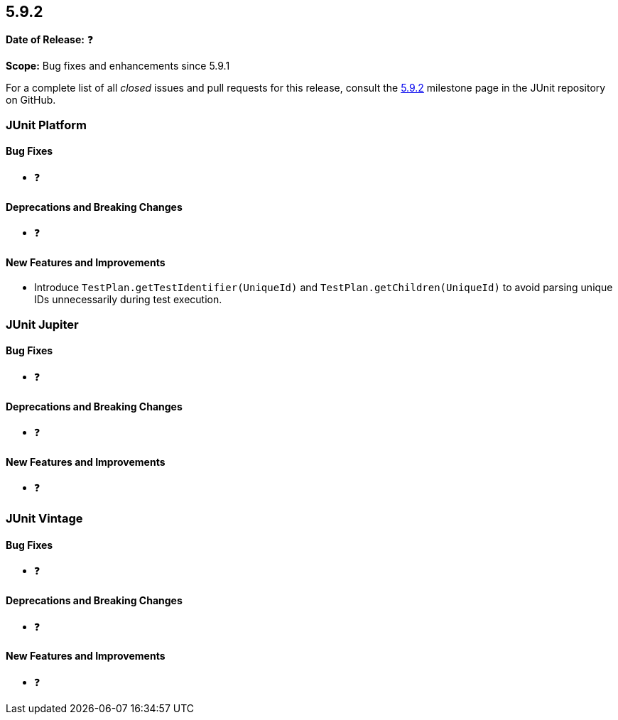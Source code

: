[[release-notes-5.9.2]]
== 5.9.2

*Date of Release:* ❓

*Scope:* Bug fixes and enhancements since 5.9.1

For a complete list of all _closed_ issues and pull requests for this release, consult the
link:{junit5-repo}+/milestones/5.9.2+[5.9.2] milestone page in the
JUnit repository on GitHub.


[[release-notes-5.9.2-junit-platform]]
=== JUnit Platform

==== Bug Fixes

* ❓

==== Deprecations and Breaking Changes

* ❓

==== New Features and Improvements

* Introduce `TestPlan.getTestIdentifier(UniqueId)` and `TestPlan.getChildren(UniqueId)` to
  avoid parsing unique IDs unnecessarily during test execution.


[[release-notes-5.9.2-junit-jupiter]]
=== JUnit Jupiter

==== Bug Fixes

* ❓

==== Deprecations and Breaking Changes

* ❓

==== New Features and Improvements

* ❓


= [[release-notes-5.9.2-junit-vintage]]
=== JUnit Vintage

==== Bug Fixes

* ❓

==== Deprecations and Breaking Changes

* ❓

==== New Features and Improvements

* ❓
